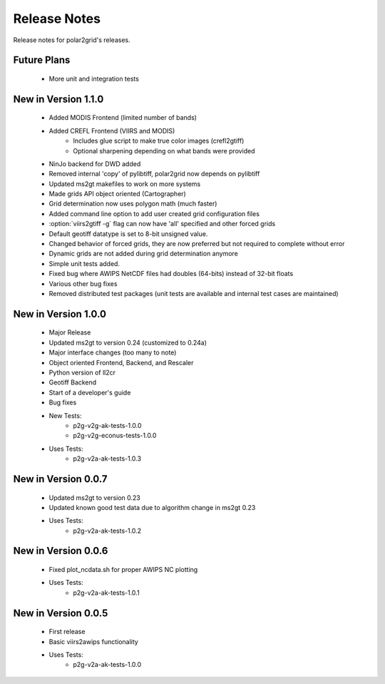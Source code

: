 Release Notes
=============

Release notes for polar2grid's releases.

Future Plans
------------

 - More unit and integration tests

New in Version 1.1.0
--------------------

 - Added MODIS Frontend (limited number of bands)
 - Added CREFL Frontend (VIIRS and MODIS)
    - Includes glue script to make true color images (crefl2gtiff)
    - Optional sharpening depending on what bands were provided
 - NinJo backend for DWD added
 - Removed internal 'copy' of pylibtiff, polar2grid now depends on pylibtiff
 - Updated ms2gt makefiles to work on more systems
 - Made grids API object oriented (Cartographer)
 - Grid determination now uses polygon math (much faster)
 - Added command line option to add user created grid configuration files
 - :option:`viirs2gtiff -g` flag can now have 'all' specified and other forced grids
 - Default geotiff datatype is set to 8-bit unsigned value.
 - Changed behavior of forced grids, they are now preferred but not required to complete without error
 - Dynamic grids are not added during grid determination anymore
 - Simple unit tests added.
 - Fixed bug where AWIPS NetCDF files had doubles (64-bits) instead of 32-bit floats
 - Various other bug fixes
 - Removed distributed test packages (unit tests are available and internal test cases are maintained)

New in Version 1.0.0
--------------------

 - Major Release
 - Updated ms2gt to version 0.24 (customized to 0.24a)
 - Major interface changes (too many to note)
 - Object oriented Frontend, Backend, and Rescaler
 - Python version of ll2cr
 - Geotiff Backend
 - Start of a developer's guide
 - Bug fixes
 - New Tests:
    * p2g-v2g-ak-tests-1.0.0
    * p2g-v2g-econus-tests-1.0.0
 - Uses Tests:
    * p2g-v2a-ak-tests-1.0.3

New in Version 0.0.7
--------------------

 - Updated ms2gt to version 0.23
 - Updated known good test data due to algorithm change in ms2gt 0.23
 - Uses Tests:
    * p2g-v2a-ak-tests-1.0.2

New in Version 0.0.6
--------------------

 - Fixed plot_ncdata.sh for proper AWIPS NC plotting
 - Uses Tests:
    * p2g-v2a-ak-tests-1.0.1

New in Version 0.0.5
--------------------

 - First release
 - Basic viirs2awips functionality
 - Uses Tests:
    * p2g-v2a-ak-tests-1.0.0

